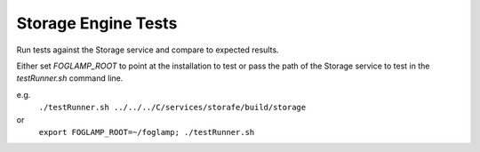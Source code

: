 ********************
Storage Engine Tests
********************

Run tests against the Storage service and compare to expected results.

Either set *FOGLAMP_ROOT* to point at the installation to test or pass
the path of the Storage service to test in the *testRunner.sh* command line.

e.g.
	``./testRunner.sh ../../../C/services/storafe/build/storage``

or
	``export FOGLAMP_ROOT=~/foglamp; ./testRunner.sh``

